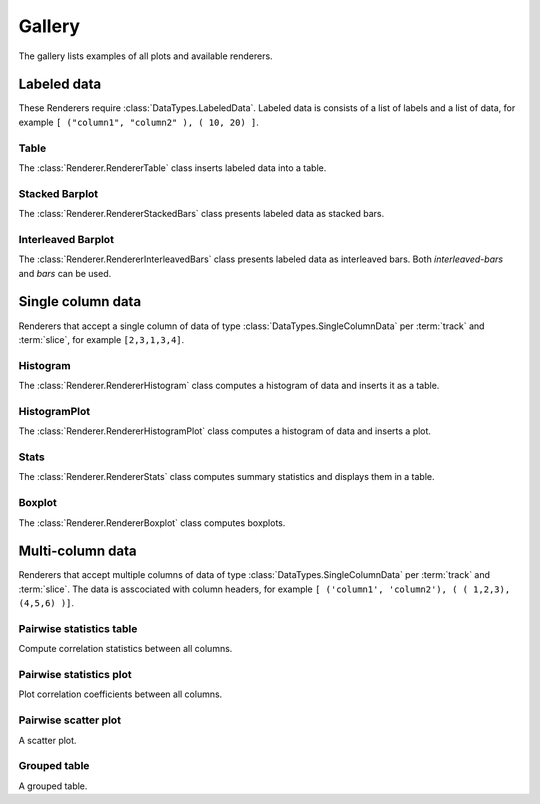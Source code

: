*******
Gallery
*******

The gallery lists examples of all plots and available renderers.

Labeled data
************

These Renderers require :class:`DataTypes.LabeledData`. Labeled data is
consists of a list of labels and a list of data, for
example ``[ ("column1", "column2" ), ( 10, 20) ]``.

Table
=====

The :class:`Renderer.RendererTable` class inserts labeled data into
a table.

.. report:: Trackers.LabeledDataExample
   :render: table

   A table.

Stacked Barplot
===============

The :class:`Renderer.RendererStackedBars` class presents labeled data
as stacked bars.

.. report:: Trackers.LabeledDataExample
   :render: stacked-bars

   A bar plot with stacked bars.

Interleaved Barplot
===================

The :class:`Renderer.RendererInterleavedBars` class presents labeled data
as interleaved bars. Both *interleaved-bars* and *bars* can be used.

.. report:: Trackers.LabeledDataExample
   :render: interleaved-bars

   A bar plot with interleaved bars.

Single column data
******************

Renderers that accept a single column of data of type :class:`DataTypes.SingleColumnData` 
per :term:`track` and :term:`slice`, for example ``[2,3,1,3,4]``.

Histogram
=========

The :class:`Renderer.RendererHistogram` class computes a histogram
of data and inserts it as a table.

.. report:: Trackers.SingleColumnDataExample
   :render: histogram
   :bins: arange(0,10)

   A histogram.


HistogramPlot
=============

The :class:`Renderer.RendererHistogramPlot` class computes a histogram
of data and inserts a plot.

.. report:: Trackers.SingleColumnDataExample
   :render: histogram-plot
   :bins: arange(0,10)

   A histogram plot.

Stats
=====

The :class:`Renderer.RendererStats` class computes summary
statistics and displays them in a table.

.. report:: Trackers.SingleColumnDataExample
   :render: stats

   A table.

Boxplot
=======

The :class:`Renderer.RendererBoxplot` class computes boxplots.

.. report:: Trackers.SingleColumnDataExample
   :render: box-plot

   Figure caption.

Multi-column data
*****************

Renderers that accept multiple columns of data of type :class:`DataTypes.SingleColumnData` 
per :term:`track` and :term:`slice`. The data is asscociated with column headers, for example 
``[ ('column1', 'column2'), ( ( 1,2,3), (4,5,6) )]``.

Pairwise statistics table
=========================

Compute correlation statistics between all columns.

.. report:: Trackers.MultipleColumnDataExample
   :render: pairwise-stats

   A pairwise statistics table.

Pairwise statistics plot
========================

Plot correlation coefficients between all columns.

.. report:: Trackers.MultipleColumnDataExample
   :render: pairwise-stats-plot

   A pairwise statistics plot.

Pairwise scatter plot
========================

A scatter plot.

.. report:: Trackers.MultipleColumnDataExample
   :render: scatter-plot

   A scatter plot.


Grouped table
=============

A grouped table.

.. report:: Trackers.MultipleColumnsExample
   :render: grouped-table

   A grouped table.
